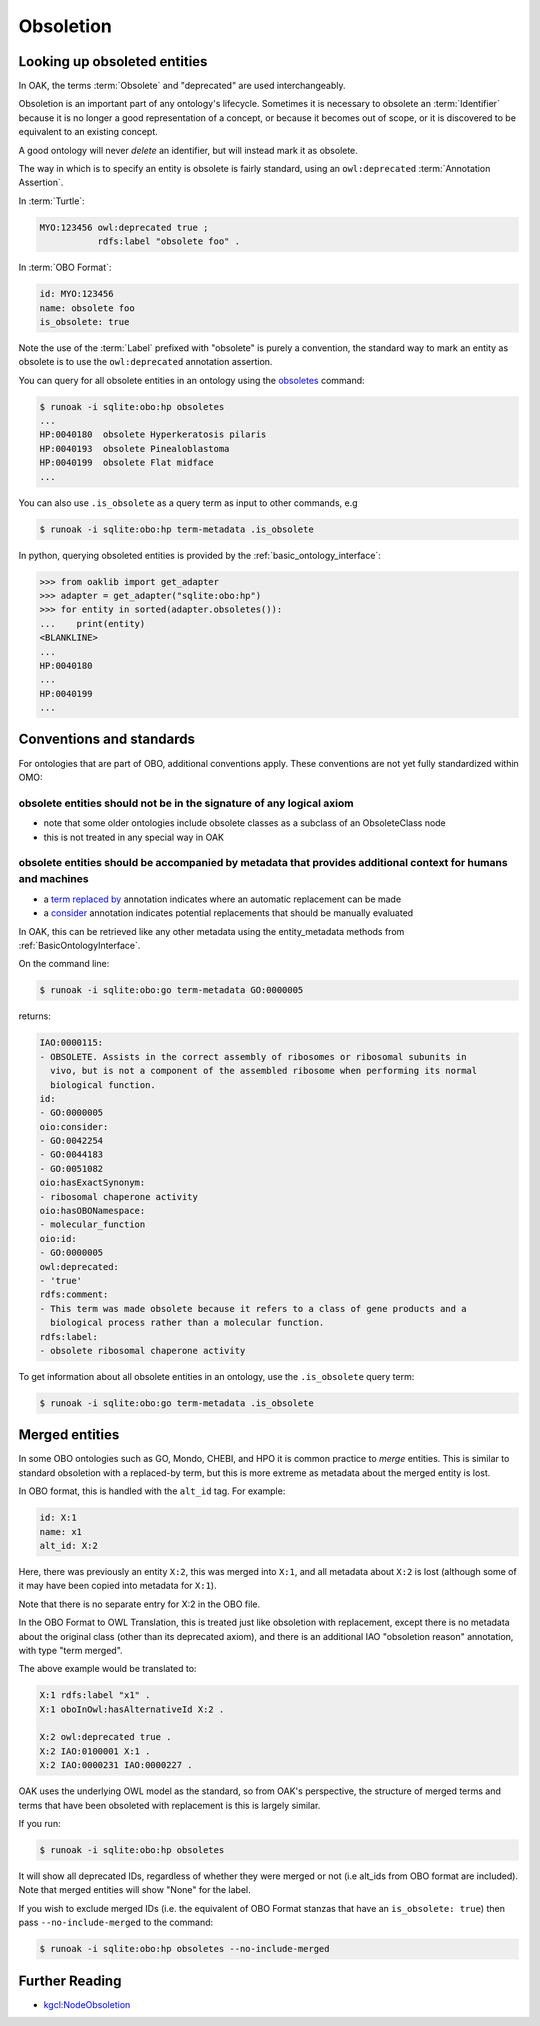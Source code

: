 .. _obsoletion:

Obsoletion
=========

Looking up obsoleted entities
----------------------------

In OAK, the terms :term:`Obsolete` and "deprecated" are used interchangeably.

Obsoletion is an important part of any ontology's lifecycle. Sometimes it is necessary to
obsolete an :term:`Identifier` because it is no longer a good representation of a concept,
or because it becomes out of scope, or it is discovered to be equivalent to an existing concept.

A good ontology will never *delete* an identifier, but will instead mark it as obsolete.

The way in which is to specify an entity is obsolete is fairly standard, using an ``owl:deprecated`` :term:`Annotation Assertion`.

In :term:`Turtle`:

.. code-block:: turtle

    MYO:123456 owl:deprecated true ;
               rdfs:label "obsolete foo" .

In :term:`OBO Format`:

.. code-block:: yaml

    id: MYO:123456
    name: obsolete foo
    is_obsolete: true

Note the use of the :term:`Label` prefixed with "obsolete" is purely a convention, the
standard way to mark an entity as obsolete is to use the ``owl:deprecated`` annotation assertion.

You can query for all obsolete entities in an ontology using the `obsoletes <https://incatools.github.io/ontology-access-kit/cli.html#runoak-obsoletes>`_ command:

.. code-block:: bash

    $ runoak -i sqlite:obo:hp obsoletes
    ...
    HP:0040180	obsolete Hyperkeratosis pilaris
    HP:0040193	obsolete Pinealoblastoma
    HP:0040199	obsolete Flat midface
    ...

You can also use ``.is_obsolete`` as a query term as input to other commands, e.g

.. code-block:: bash

    $ runoak -i sqlite:obo:hp term-metadata .is_obsolete

In python, querying obsoleted entities is provided by the :ref:`basic_ontology_interface`:

.. code-block:: python

    >>> from oaklib import get_adapter
    >>> adapter = get_adapter("sqlite:obo:hp")
    >>> for entity in sorted(adapter.obsoletes()):
    ...    print(entity)
    <BLANKLINE>
    ...
    HP:0040180
    ...
    HP:0040199
    ...

Conventions and standards
-------------------------

For ontologies that are part of OBO, additional conventions apply. These conventions
are not yet fully standardized within OMO:

obsolete entities should not be in the signature of any logical axiom
~~~~~~~~~~~~~~~~~~~~~~~~~~~~~~~~~~~~~~~~~~~~~~~~~~~~~~~~~~~~~~~~~~~~

- note that some older ontologies include obsolete classes as a subclass of an ObsoleteClass node
- this is not treated in any special way in OAK

obsolete entities should be accompanied by metadata that provides additional context for humans and machines
~~~~~~~~~~~~~~~~~~~~~~~~~~~~~~~~~~~~~~~~~~~~~~~~~~~~~~~~~~~~~~~~~~~~~~~~~~~~~~~~~~~~~~~~~~~~~~~~~~~~~~~~~~~~~~

- a `term replaced by <http://purl.obolibrary.org/obo/IAO_0100001>`_ annotation indicates where an automatic replacement can be made
- a `consider <http://www.geneontology.org/formats/oboInOwl#>`_ annotation indicates potential replacements that should be manually evaluated

In OAK, this can be retrieved like any other metadata using the entity_metadata methods from :ref:`BasicOntologyInterface`.

On the command line:

.. code-block:: bash

    $ runoak -i sqlite:obo:go term-metadata GO:0000005

returns:

.. code-block:: yaml

    IAO:0000115:
    - OBSOLETE. Assists in the correct assembly of ribosomes or ribosomal subunits in
      vivo, but is not a component of the assembled ribosome when performing its normal
      biological function.
    id:
    - GO:0000005
    oio:consider:
    - GO:0042254
    - GO:0044183
    - GO:0051082
    oio:hasExactSynonym:
    - ribosomal chaperone activity
    oio:hasOBONamespace:
    - molecular_function
    oio:id:
    - GO:0000005
    owl:deprecated:
    - 'true'
    rdfs:comment:
    - This term was made obsolete because it refers to a class of gene products and a
      biological process rather than a molecular function.
    rdfs:label:
    - obsolete ribosomal chaperone activity

To get information about all obsolete entities in an ontology, use the ``.is_obsolete`` query term:

.. code-block:: bash

    $ runoak -i sqlite:obo:go term-metadata .is_obsolete

Merged entities
---------------

In some OBO ontologies such as GO, Mondo, CHEBI, and HPO it is common practice to *merge* entities.
This is similar to standard obsoletion with a replaced-by term, but this is more extreme as metadata
about the merged entity is lost.

In OBO format, this is handled with the ``alt_id`` tag. For example:

.. code-block:: yaml

    id: X:1
    name: x1
    alt_id: X:2

Here, there was previously an entity ``X:2``, this was merged into ``X:1``, and all metadata
about ``X:2`` is lost (although some of it may have been copied into metadata for ``X:1``).

Note that there is no separate entry for X:2 in the OBO file.

In the OBO Format to OWL Translation, this is treated just like obsoletion with replacement,
except there is no metadata about the original class (other than its deprecated axiom), and
there is an additional IAO "obsoletion reason" annotation, with type "term merged".

The above example would be translated to:

.. code-block:: turtle

    X:1 rdfs:label "x1" .
    X:1 oboInOwl:hasAlternativeId X:2 .

    X:2 owl:deprecated true .
    X:2 IAO:0100001 X:1 .
    X:2 IAO:0000231 IAO:0000227 .

OAK uses the underlying OWL model as the standard, so from OAK's perspective, the structure of merged terms and terms that have been obsoleted with
replacement is this is largely similar.

If you run:

.. code-block:: bash

    $ runoak -i sqlite:obo:hp obsoletes

It will show all deprecated IDs, regardless of whether they were merged or not (i.e
alt_ids from OBO format are included). Note that merged entities will show "None" for the
label.

If you wish to exclude merged IDs (i.e. the equivalent of OBO Format stanzas that have
an ``is_obsolete: true``) then pass ``--no-include-merged`` to the command:

.. code-block:: bash

    $ runoak -i sqlite:obo:hp obsoletes --no-include-merged

Further Reading
---------------

* `kgcl:NodeObsoletion <http://w3id.org/kgcl/NodeObsoletion>`_


